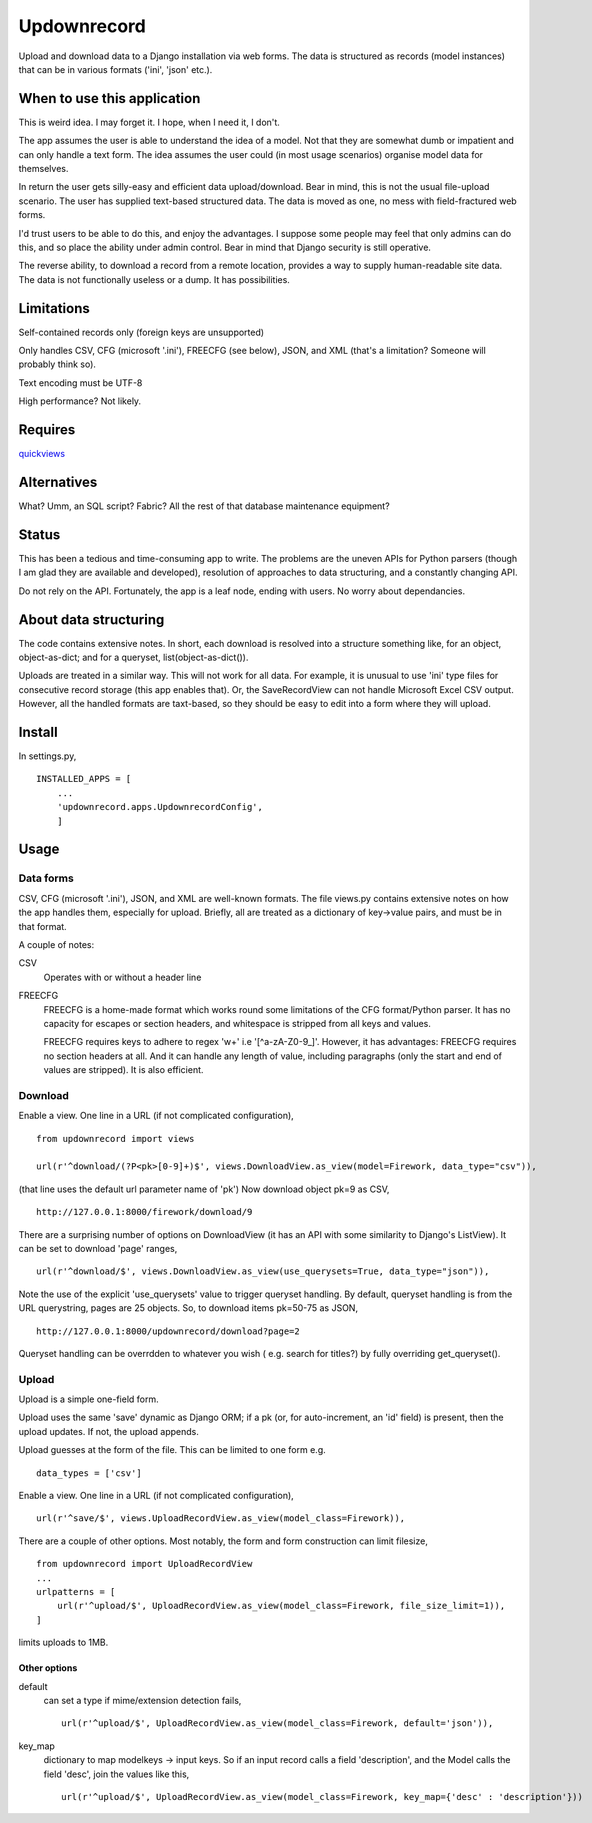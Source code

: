 Updownrecord
============
Upload and download data to a Django installation via web forms. The data is structured as records (model instances) that can be in various formats ('ini', 'json' etc.).


When to use this application
----------------------------
This is weird idea. I may forget it. I hope, when I need it, I don't.

The app assumes the user is able to understand the idea of a model. Not that they are somewhat dumb or impatient and can only handle a text form. The idea assumes the user could (in most usage scenarios) organise model data for themselves.

In return the user gets silly-easy and efficient data upload/download. Bear in mind, this is not the usual file-upload scenario. The user has supplied text-based structured data. The data is moved as one, no mess with field-fractured web forms.  

I'd trust users to be able to do this, and enjoy the advantages. I suppose some people may feel that only admins can do this, and so place the ability under admin control. Bear in mind that Django security is still operative.

The reverse ability, to download a record from a remote location, provides a way to supply human-readable site data. The data is not functionally useless or a dump. It has possibilities.


Limitations
-----------
Self-contained records only (foreign keys are unsupported) 

Only handles CSV, CFG (microsoft '.ini'), FREECFG (see below), JSON, and XML (that's a limitation? Someone will probably think so).

Text encoding must be UTF-8

High performance? Not likely.


Requires
--------
quickviews_


Alternatives
------------
What? Umm, an SQL script? Fabric? All the rest of that database maintenance equipment?


Status
------
This has been a tedious and time-consuming app to write. The problems are the uneven APIs for Python parsers (though I am glad they are available and developed), resolution of approaches to data structuring, and a constantly changing API.

Do not rely on the API. Fortunately, the app is a leaf node, ending with users. No worry about dependancies.


About data structuring
----------------------
The code contains extensive notes. In short, each download is resolved into a structure something like, for an object, object-as-dict; and for a queryset, list(object-as-dict()).

Uploads are treated in a similar way. This will not work for all data. For example, it is unusual to use 'ini' type files for consecutive record storage (this app enables that). Or, the SaveRecordView can not handle Microsoft Excel CSV output. However, all the handled formats are taxt-based, so they should be easy to edit into a form where they will upload.


Install
-------
In settings.py, ::

    INSTALLED_APPS = [
        ...
        'updownrecord.apps.UpdownrecordConfig',
        ]


Usage
-----
Data forms
~~~~~~~~~~
CSV, CFG (microsoft '.ini'), JSON, and XML are well-known formats. The file views.py contains extensive notes on how the app handles them, especially for upload. Briefly, all are treated as a dictionary of key->value pairs, and must be in that 
format.

A couple of notes:

CSV
    Operates with or without a header line
    
FREECFG
    FREECFG is a home-made format which works round some limitations of the CFG format/Python parser. It has no capacity for escapes or section headers, and whitespace is stripped from all keys and values.

    FREECFG requires keys to adhere to regex '\w+' i.e '[^a-zA-Z0-9_]'. However, it has advantages: FREECFG requires no section headers at all. And it can handle any length of value, including paragraphs (only the start and end of values are stripped). It is also efficient.

Download
~~~~~~~~
Enable a view. One line in a URL (if not complicated configuration), ::

    from updownrecord import views

    url(r'^download/(?P<pk>[0-9]+)$', views.DownloadView.as_view(model=Firework, data_type="csv")),

(that line uses the default url parameter name of 'pk') Now download object pk=9 as CSV, ::

    http://127.0.0.1:8000/firework/download/9

There are a surprising number of options on DownloadView (it has an API with some similarity to Django's ListView). It can be set to download 'page' ranges, ::

    url(r'^download/$', views.DownloadView.as_view(use_querysets=True, data_type="json")),

Note the use of the explicit 'use_querysets' value to trigger queryset handling. By default, queryset handling is from the URL querystring, pages are 25 objects. So, to download items pk=50-75 as JSON, ::
 
    http://127.0.0.1:8000/updownrecord/download?page=2 

Queryset handling can be overrdden to whatever you wish ( e.g. search for titles?) by fully overriding get_queryset().



Upload
~~~~~~~~
Upload is a simple one-field form.

Upload uses the same 'save' dynamic as Django ORM; if a pk (or, for auto-increment, an 'id' field) is present, then the upload updates. If not, the upload appends.

Upload guesses at the form of the file. This can be limited to one form e.g. ::

    data_types = ['csv']

Enable a view. One line in a URL (if not complicated configuration), ::

    url(r'^save/$', views.UploadRecordView.as_view(model_class=Firework)),

There are a couple of other options. Most notably, the form and form construction can limit filesize, ::

    from updownrecord import UploadRecordView
    ...    
    urlpatterns = [
        url(r'^upload/$', UploadRecordView.as_view(model_class=Firework, file_size_limit=1)),
    ]
    
limits uploads to 1MB.

Other options
+++++++++++++

default
    can set a type if mime/extension detection fails, ::

        url(r'^upload/$', UploadRecordView.as_view(model_class=Firework, default='json')),

key_map
    dictionary to map modelkeys -> input keys. So if an input record calls a field 'description', and the Model calls the field 'desc', join the values like this, ::
        
        url(r'^upload/$', UploadRecordView.as_view(model_class=Firework, key_map={'desc' : 'description'}))


.. _quickviews: https://github.com/rcrowther/quickviews
